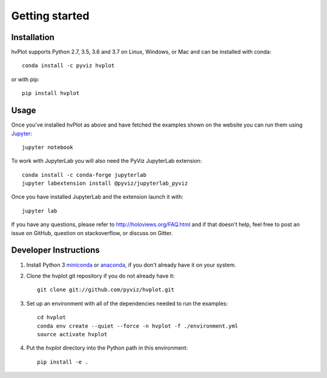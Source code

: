 ***************
Getting started
***************

Installation
------------

hvPlot supports Python 2.7, 3.5, 3.6 and 3.7 on Linux, Windows, or Mac and can be installed with conda::

    conda install -c pyviz hvplot

or with pip::

    pip install hvplot

Usage
-----

Once you've installed hvPlot as above and have fetched the examples
shown on the website you can run them using `Jupyter
<http://jupyter.org>`_::

    jupyter notebook

To work with JupyterLab you will also need the PyViz JupyterLab
extension::

    conda install -c conda-forge jupyterlab
    jupyter labextension install @pyviz/jupyterlab_pyviz

Once you have installed JupyterLab and the extension launch it with::

    jupyter lab

If you have any questions, please refer to http://holoviews.org/FAQ.html
and if that doesn't help, feel free to post an issue on GitHub, question on
stackoverflow, or discuss on Gitter.


Developer Instructions
----------------------

1. Install Python 3 `miniconda <http://conda.pydata.org/miniconda.html>`_ or `anaconda <http://docs.continuum.io/anaconda/install>`_, if you don't already have it on your system.

2. Clone the hvplot git repository if you do not already have it::

    git clone git://github.com/pyviz/hvplot.git

3. Set up an environment with all of the dependencies needed to run the examples::

    cd hvplot
    conda env create --quiet --force -n hvplot -f ./environment.yml
    source activate hvplot

4. Put the `hvplot` directory into the Python path in this environment::

    pip install -e .
